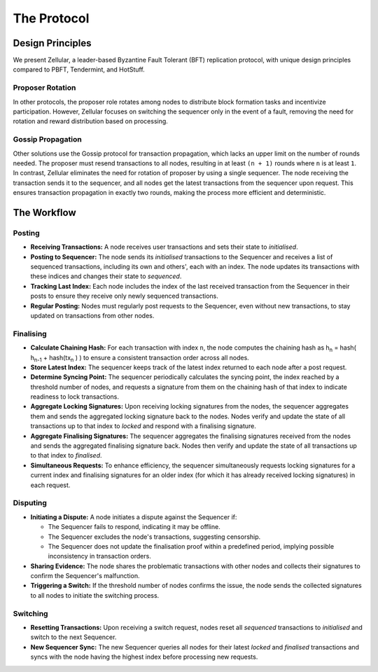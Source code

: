The Protocol
============

Design Principles
-----------------

We present Zellular, a leader-based Byzantine Fault Tolerant (BFT) replication protocol, with unique design principles compared to PBFT, Tendermint, and HotStuff.

Proposer Rotation
~~~~~~~~~~~~~~~~~

In other protocols, the proposer role rotates among nodes to distribute block formation tasks and incentivize participation. However, Zellular focuses on switching the sequencer only in the event of a fault, removing the need for rotation and reward distribution based on processing.

Gossip Propagation
~~~~~~~~~~~~~~~~~~

Other solutions use the Gossip protocol for transaction propagation, which lacks an upper limit on the number of rounds needed. The proposer must resend transactions to all nodes, resulting in at least ``(n + 1)`` rounds where ``n`` is at least ``1``. In contrast, Zellular eliminates the need for rotation of proposer by using a single sequencer. The node receiving the transaction sends it to the sequencer, and all nodes get the latest transactions from the sequencer upon request. This ensures transaction propagation in exactly two rounds, making the process more efficient and deterministic.

The Workflow
------------

Posting
~~~~~~~

* **Receiving Transactions:** A node receives user transactions and sets their state to *initialised*.

* **Posting to Sequencer:** The node sends its *initialised* transactions to the Sequencer and receives a list of sequenced transactions, including its own and others', each with an index. The node updates its transactions with these indices and changes their state to *sequenced*.

* **Tracking Last Index:** Each node includes the index of the last received transaction from the Sequencer in their posts to ensure they receive only newly sequenced transactions.

* **Regular Posting:** Nodes must regularly post requests to the Sequencer, even without new transactions, to stay updated on transactions from other nodes.

Finalising
~~~~~~~~~~

* **Calculate Chaining Hash:** For each transaction with index ``n``, the node computes the chaining hash as h\ :sub:`n` = hash( h\ :sub:`n-1` + hash(tx\ :sub:`n` ) ) to ensure a consistent transaction order across all nodes.

* **Store Latest Index:** The sequencer keeps track of the latest index returned to each node after a post request.

* **Determine Syncing Point:** The sequencer periodically calculates the syncing point, the index reached by a threshold number of nodes, and requests a signature from them on the chaining hash of that index to indicate readiness to lock transactions.

* **Aggregate Locking Signatures:** Upon receiving locking signatures from the nodes, the sequencer aggregates them and sends the aggregated locking signature back to the nodes. Nodes verify and update the state of all transactions up to that index to *locked* and respond with a finalising signature.

* **Aggregate Finalising Signatures:** The sequencer aggregates the finalising signatures received from the nodes and sends the aggregated finalising signature back. Nodes then verify and update the state of all transactions up to that index to *finalised*.

* **Simultaneous Requests:** To enhance efficiency, the sequencer simultaneously requests locking signatures for a current index and finalising signatures for an older index (for which it has already received locking signatures) in each request.

.. figure:: images/image2.png
  :align: center
  :width: 800
  :alt: Finalising Process

Disputing
~~~~~~~~~

* **Initiating a Dispute:** A node initiates a dispute against the Sequencer if:

  * The Sequencer fails to respond, indicating it may be offline.

  * The Sequencer excludes the node's transactions, suggesting censorship.

  * The Sequencer does not update the finalisation proof within a predefined period, implying possible inconsistency in transaction orders.

* **Sharing Evidence:** The node shares the problematic transactions with other nodes and collects their signatures to confirm the Sequencer's malfunction.

* **Triggering a Switch:** If the threshold number of nodes confirms the issue, the node sends the collected signatures to all nodes to initiate the switching process.

Switching
~~~~~~~~~

* **Resetting Transactions:** Upon receiving a switch request, nodes reset all *sequenced* transactions to *initialised* and switch to the next Sequencer.

* **New Sequencer Sync:** The new Sequencer queries all nodes for their latest *locked* and *finalised* transactions and syncs with the node having the highest index before processing new requests.

